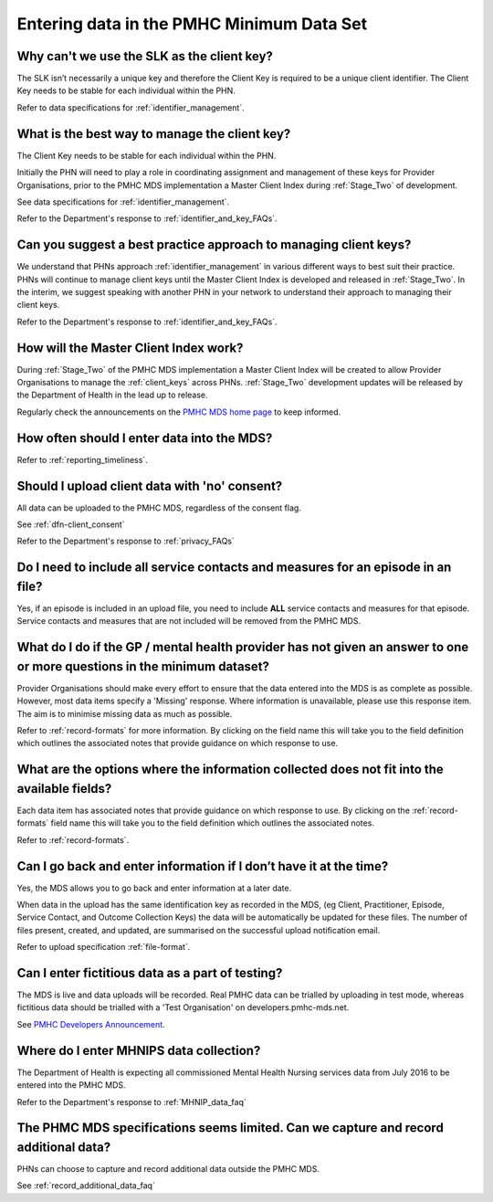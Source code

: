 .. _data_entry_FAQs:

Entering data in the PMHC Minimum Data Set
^^^^^^^^^^^^^^^^^^^^^^^^^^^^^^^^^^^^^^^^^^

.. _slk_as_client_key_faq:

Why can't we use the SLK as the client key?
~~~~~~~~~~~~~~~~~~~~~~~~~~~~~~~~~~~~~~~~~~~

The SLK isn’t necessarily a unique key and therefore the Client Key is required
to be a unique client identifier. The Client Key needs to be stable for each
individual within the PHN.

Refer to data specifications for :ref:`identifier_management`.

.. _manage_client_key_faq:

What is the best way to manage the client key?
~~~~~~~~~~~~~~~~~~~~~~~~~~~~~~~~~~~~~~~~~~~~~~

The Client Key needs to be stable for each individual within the PHN.

Initially the PHN will need to play a role in coordinating assignment and management
of these keys for Provider Organisations, prior to the PMHC MDS implementation a
Master Client Index during :ref:`Stage_Two` of development.

See data specifications for :ref:`identifier_management`.

Refer to the Department's response to :ref:`identifier_and_key_FAQs`.

.. _best_practice_client_key_faq:

Can you suggest a best practice approach to managing client keys?
~~~~~~~~~~~~~~~~~~~~~~~~~~~~~~~~~~~~~~~~~~~~~~~~~~~~~~~~~~~~~~~~~~

We understand that PHNs approach :ref:`identifier_management` in various different ways
to best suit their practice. PHNs will continue to manage client keys until the
Master Client Index is developed and released in :ref:`Stage_Two`. In the interim, we suggest
speaking with another PHN in your network to understand their approach to managing
their client keys.

Refer to the Department's response to :ref:`identifier_and_key_FAQs`.

.. _master_client_index_faq:

How will the Master Client Index work?
~~~~~~~~~~~~~~~~~~~~~~~~~~~~~~~~~~~~~~

During :ref:`Stage_Two` of the PMHC MDS implementation a Master Client Index will be created
to allow Provider Organisations to manage the :ref:`client_keys` across PHNs. :ref:`Stage_Two`
development updates will be released by the Department of Health in the lead up to
release.

Regularly check the announcements on the `PMHC MDS home page <https://pmhc-mds.net/#/>`_ to keep informed.

.. _data_entry_frequency_faq:

How often should I enter data into the MDS?
~~~~~~~~~~~~~~~~~~~~~~~~~~~~~~~~~~~~~~~~~~~

Refer to :ref:`reporting_timeliness`.

.. _data_entry_no_concent_faq:

Should I upload client data with 'no' consent?
~~~~~~~~~~~~~~~~~~~~~~~~~~~~~~~~~~~~~~~~~~~~~~

All data can be uploaded to the PMHC MDS, regardless of the consent flag.

See :ref:`dfn-client_consent`

Refer to the Department's response to :ref:`privacy_FAQs`

.. _include_all_contact_data_faq:

Do I need to include all service contacts and measures for an episode in an file?
~~~~~~~~~~~~~~~~~~~~~~~~~~~~~~~~~~~~~~~~~~~~~~~~~~~~~~~~~~~~~~~~~~~~~~~~~~~~~~~~~

Yes, if an episode is included in an upload file, you need to include **ALL** service
contacts and measures for that episode. Service contacts and measures that are
not included will be removed from the PMHC MDS.

.. _do_not_have_answer_faq:

What do I do if the GP / mental health provider has not given an answer to one or more questions in the minimum dataset?
~~~~~~~~~~~~~~~~~~~~~~~~~~~~~~~~~~~~~~~~~~~~~~~~~~~~~~~~~~~~~~~~~~~~~~~~~~~~~~~~~~~~~~~~~~~~~~~~~~~~~~~~~~~~~~~~~~~~~~~~

Provider Organisations should make every effort to ensure that the data entered
into the MDS is as complete as possible. However, most data items specify
a 'Missing' response. Where information is unavailable, please use this
response item. The aim is to minimise missing data as much as possible.

Refer to :ref:`record-formats` for more information. By clicking on the field name
this will take you to the field definition which outlines the associated notes that
provide guidance on which response to use.

.. _data_does_not_fit_faq:

What are the options where the information collected does not fit into the available fields?
~~~~~~~~~~~~~~~~~~~~~~~~~~~~~~~~~~~~~~~~~~~~~~~~~~~~~~~~~~~~~~~~~~~~~~~~~~~~~~~~~~~~~~~~~~~~

Each data item has associated notes that provide guidance on which response to
use. By clicking on the :ref:`record-formats` field name this will take you to the
field definition which outlines the associated notes.

Refer to :ref:`record-formats`.

.. _updated_info_faq:

Can I go back and enter information if I don’t have it at the time?
~~~~~~~~~~~~~~~~~~~~~~~~~~~~~~~~~~~~~~~~~~~~~~~~~~~~~~~~~~~~~~~~~~~

Yes, the MDS allows you to go back and enter information at a later date.

When data in the upload has the same identification key as recorded in the MDS,
(eg Client, Practitioner, Episode, Service Contact, and Outcome Collection Keys)
the data will be automatically be updated for these files. The number of files present,
created, and updated, are summarised on the successful upload notification email.

Refer to upload specification :ref:`file-format`.

.. _test_fictitious_data_faq:

Can I enter fictitious data as a part of testing?
~~~~~~~~~~~~~~~~~~~~~~~~~~~~~~~~~~~~~~~~~~~~~~~~~

The MDS is live and data uploads will be recorded. Real PMHC data can be trialled
by uploading in test mode, whereas fictitious data should be trialled with a
'Test Organisation' on developers.pmhc-mds.net.

See `PMHC Developers Announcement <https://www.pmhc-mds.com/2017/02/17/Separate-PMHC-MDS-now-available-for-software-developers-to-test-upload-files/>`__.

.. _enter_MHNIP_data_faq:

Where do I enter MHNIPS data collection?
~~~~~~~~~~~~~~~~~~~~~~~~~~~~~~~~~~~~~~~~

The Department of Health is expecting all commissioned Mental Health Nursing services
data from July 2016 to be entered into the PMHC MDS.

Refer to the Department's response to :ref:`MHNIP_data_faq`

.. _capture_additional_data_faq:

The PHMC MDS specifications seems limited. Can we capture and record additional data?
~~~~~~~~~~~~~~~~~~~~~~~~~~~~~~~~~~~~~~~~~~~~~~~~~~~~~~~~~~~~~~~~~~~~~~~~~~~~~~~~~~~~~

PHNs can choose to capture and record additional data outside the PMHC MDS.

See :ref:`record_additional_data_faq`
